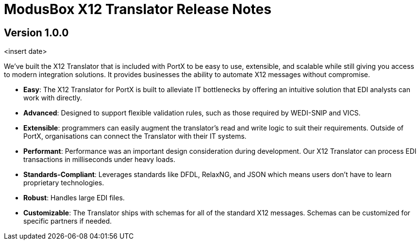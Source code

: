 = ModusBox X12 Translator Release Notes

== Version 1.0.0
<insert date>

We’ve built the X12 Translator that is included with PortX to be easy to use, extensible, and scalable while still giving you access to modern integration solutions. It provides businesses the ability to automate X12 messages without compromise.

* **Easy**: The X12 Translator for PortX is built to alleviate IT bottlenecks by offering an intuitive solution that EDI analysts can work with directly.
* **Advanced**: Designed to support flexible validation rules, such as those required by WEDI-SNIP and VICS.
* **Extensible**: programmers can easily augment the translator's read and write logic to suit their requirements. Outside of PortX,  organisations can connect the Translator with their IT systems.
* **Performant**: Performance was an important design consideration during development. 
Our X12 Translator can process EDI transactions in milliseconds under heavy loads.
* **Standards-Compliant**: Leverages standards like DFDL, RelaxNG, and JSON which means users don't have to learn proprietary technologies.
* **Robust**: Handles large EDI files.
* **Customizable**: The Translator ships with schemas for all of the standard X12 messages. 
Schemas can be customized for specific partners if needed.
